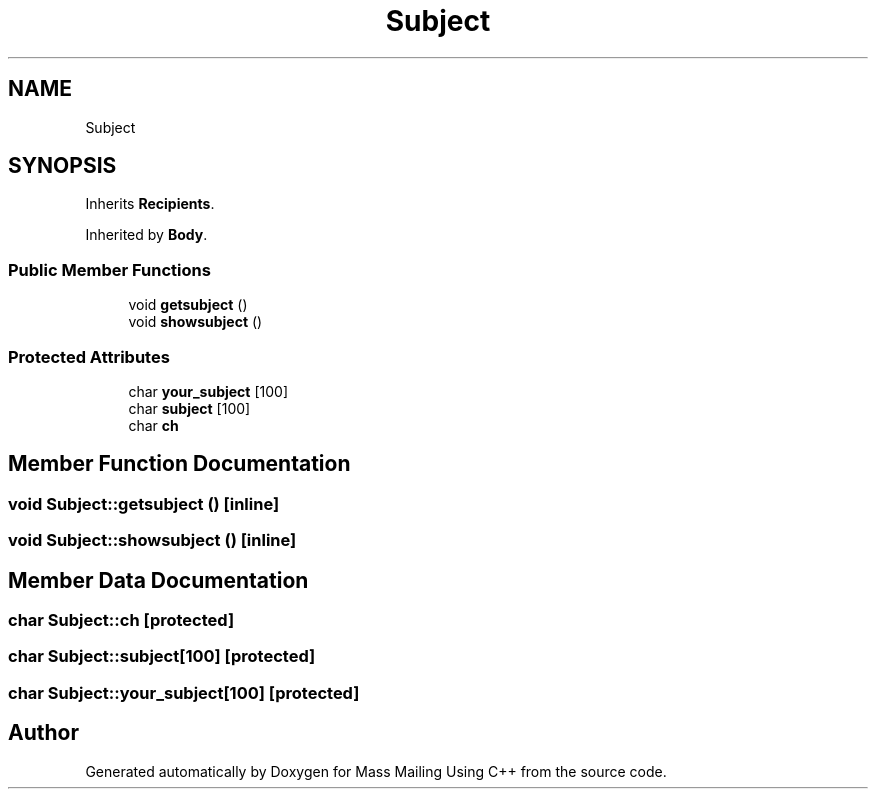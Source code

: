 .TH "Subject" 3 "Fri Dec 18 2020" "Mass Mailing Using C++" \" -*- nroff -*-
.ad l
.nh
.SH NAME
Subject
.SH SYNOPSIS
.br
.PP
.PP
Inherits \fBRecipients\fP\&.
.PP
Inherited by \fBBody\fP\&.
.SS "Public Member Functions"

.in +1c
.ti -1c
.RI "void \fBgetsubject\fP ()"
.br
.ti -1c
.RI "void \fBshowsubject\fP ()"
.br
.in -1c
.SS "Protected Attributes"

.in +1c
.ti -1c
.RI "char \fByour_subject\fP [100]"
.br
.ti -1c
.RI "char \fBsubject\fP [100]"
.br
.ti -1c
.RI "char \fBch\fP"
.br
.in -1c
.SH "Member Function Documentation"
.PP 
.SS "void Subject::getsubject ()\fC [inline]\fP"

.SS "void Subject::showsubject ()\fC [inline]\fP"

.SH "Member Data Documentation"
.PP 
.SS "char Subject::ch\fC [protected]\fP"

.SS "char Subject::subject[100]\fC [protected]\fP"

.SS "char Subject::your_subject[100]\fC [protected]\fP"


.SH "Author"
.PP 
Generated automatically by Doxygen for Mass Mailing Using C++ from the source code\&.
